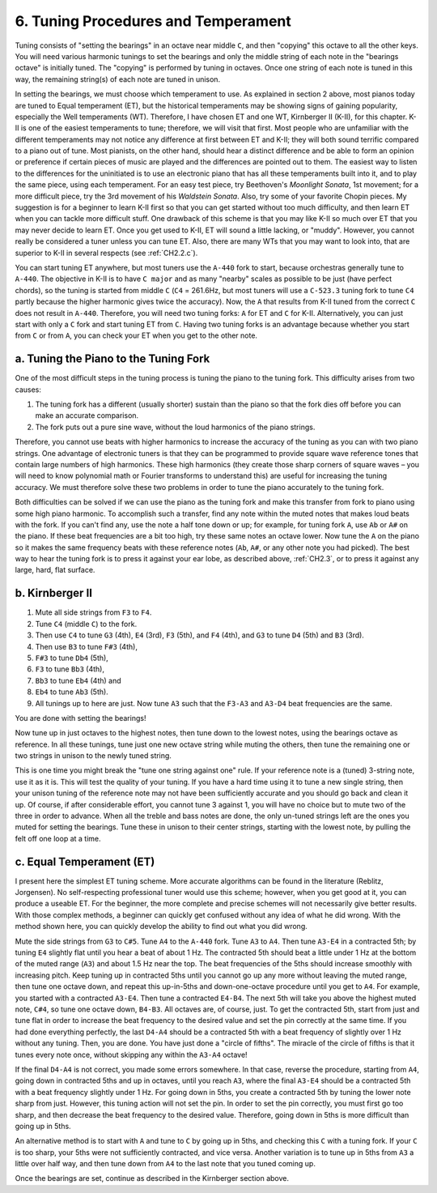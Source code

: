 .. _CH2.6:

6. Tuning Procedures and Temperament
------------------------------------

Tuning consists of "setting the bearings" in an octave near middle ``C``, and
then "copying" this octave to all the other keys. You will need various
harmonic tunings to set the bearings and only the middle string of each note in
the "bearings octave" is initially tuned. The "copying" is performed by tuning
in octaves. Once one string of each note is tuned in this way, the remaining
string(s) of each note are tuned in unison.

In setting the bearings, we must choose which temperament to use. As explained
in section 2 above, most pianos today are tuned to Equal temperament (ET), but
the historical temperaments may be showing signs of gaining popularity,
especially the Well temperaments (WT). Therefore, I have chosen ET and one WT,
Kirnberger II (K-II), for this chapter. K-II is one of the easiest temperaments
to tune; therefore, we will visit that first. Most people who are unfamiliar
with the different temperaments may not notice any difference at first between
ET and K-II; they will both sound terrific compared to a piano out of tune.
Most pianists, on the other hand, should hear a distinct difference and be able
to form an opinion or preference if certain pieces of music are played and the
differences are pointed out to them. The easiest way to listen to the
differences for the uninitiated is to use an electronic piano that has all
these temperaments built into it, and to play the same piece, using each
temperament. For an easy test piece, try Beethoven's *Moonlight Sonata*, 1st
movement; for a more difficult piece, try the 3rd movement of his *Waldstein
Sonata*. Also, try some of your favorite Chopin pieces. My suggestion is for a
beginner to learn K-II first so that you can get started without too much
difficulty, and then learn ET when you can tackle more difficult stuff. One
drawback of this scheme is that you may like K-II so much over ET that you may
never decide to learn ET. Once you get used to K-II, ET will sound a little
lacking, or "muddy". However, you cannot really be considered a tuner unless
you can tune ET. Also, there are many WTs that you may want to look into, that
are superior to K-II in several respects (see :ref:`CH2.2.c`).

You can start tuning ET anywhere, but most tuners use the ``A-440`` fork to
start, because orchestras generally tune to ``A-440``. The objective in K-II is
to have ``C major`` and as many "nearby" scales as possible to be just (have
perfect chords), so the tuning is started from middle ``C`` (``C4`` = 261.6Hz,
but most tuners will use a ``C-523.3`` tuning fork to tune ``C4`` partly
because the higher harmonic gives twice the accuracy). Now, the ``A`` that
results from K-II tuned from the correct ``C`` does not result in ``A-440``.
Therefore, you will need two tuning forks: ``A`` for ET and ``C`` for K-II.
Alternatively, you can just start with only a ``C`` fork and start tuning ET
from ``C``. Having two tuning forks is an advantage because whether you start
from ``C`` or from ``A``, you can check your ET when you get to the other note.

.. _CH2.6.a:

a. Tuning the Piano to the Tuning Fork
^^^^^^^^^^^^^^^^^^^^^^^^^^^^^^^^^^^^^^

One of the most difficult steps in the tuning process is tuning the piano to
the tuning fork. This difficulty arises from two causes: 

#. The tuning fork has a different (usually shorter) sustain than the piano so
   that the fork dies off before you can make an accurate comparison.
#. The fork puts out a pure sine wave, without the loud harmonics of the piano
   strings.

Therefore, you cannot use beats with higher harmonics to increase the accuracy
of the tuning as you can with two piano strings. One advantage of electronic
tuners is that they can be programmed to provide square wave reference tones
that contain large numbers of high harmonics. These high harmonics (they create
those sharp corners of square waves – you will need to know polynomial math or
Fourier transforms to understand this) are useful for increasing the tuning
accuracy. We must therefore solve these two problems in order to tune the piano
accurately to the tuning fork.

Both difficulties can be solved if we can use the piano as the tuning fork and
make this transfer from fork to piano using some high piano harmonic. To
accomplish such a transfer, find any note within the muted notes that makes
loud beats with the fork. If you can't find any, use the note a half tone down
or up; for example, for tuning fork ``A``, use ``Ab`` or ``A#`` on the piano.
If these beat frequencies are a bit too high, try these same notes an octave
lower. Now tune the ``A`` on the piano so it makes the same frequency beats
with these reference notes (``Ab``, ``A#``, or any other note you had picked).
The best way to hear the tuning fork is to press it against your ear lobe, as
described above, :ref:`CH2.3`, or to press it against any large, hard, flat
surface.

.. _CH2.6.b:

b. Kirnberger II
^^^^^^^^^^^^^^^^

#. Mute all side strings from ``F3`` to ``F4``. 
#. Tune ``C4`` (middle ``C``) to the fork. 
#. Then use ``C4`` to tune ``G3`` (4th), ``E4`` (3rd), ``F3`` (5th), and ``F4``
   (4th), and ``G3`` to tune ``D4`` (5th) and ``B3`` (3rd).
#. Then use ``B3`` to tune ``F#3`` (4th),
#. ``F#3`` to tune ``Db4`` (5th),
#. ``F3`` to tune ``Bb3`` (4th),
#. ``Bb3`` to tune ``Eb4`` (4th) and
#. ``Eb4`` to tune ``Ab3`` (5th). 
#. All tunings up to here are just. Now tune ``A3`` such that the ``F3-A3`` and
   ``A3-D4`` beat frequencies are the same.

You are done with setting the bearings!

Now tune up in just octaves to the highest notes, then tune down to the lowest
notes, using the bearings octave as reference. In all these tunings, tune just
one new octave string while muting the others, then tune the remaining one or
two strings in unison to the newly tuned string.

This is one time you might break the "tune one string against one" rule. If
your reference note is a (tuned) 3-string note, use it as it is. This will test
the quality of your tuning. If you have a hard time using it to tune a new
single string, then your unison tuning of the reference note may not have been
sufficiently accurate and you should go back and clean it up. Of course, if
after considerable effort, you cannot tune 3 against 1, you will have no choice
but to mute two of the three in order to advance. When all the treble and bass
notes are done, the only un-tuned strings left are the ones you muted for
setting the bearings. Tune these in unison to their center strings, starting
with the lowest note, by pulling the felt off one loop at a time.

.. _CH2.6.c:

c. Equal Temperament (ET)
^^^^^^^^^^^^^^^^^^^^^^^^^

I present here the simplest ET tuning scheme. More accurate algorithms can be
found in the literature (Reblitz, Jorgensen). No self-respecting professional
tuner would use this scheme; however, when you get good at it, you can produce
a useable ET. For the beginner, the more complete and precise schemes will not
necessarily give better results. With those complex methods, a beginner can
quickly get confused without any idea of what he did wrong. With the method
shown here, you can quickly develop the ability to find out what you did wrong.

Mute the side strings from ``G3`` to ``C#5``. Tune ``A4`` to the ``A-440``
fork. Tune ``A3`` to ``A4``. Then tune ``A3-E4`` in a contracted 5th; by tuning
``E4`` slightly flat until you hear a beat of about 1 Hz. The contracted 5th
should beat a little under 1 Hz at the bottom of the muted range (``A3``) and
about 1.5 Hz near the top. The beat frequencies of the 5ths should increase
smoothly with increasing pitch. Keep tuning up in contracted 5ths until you
cannot go up any more without leaving the muted range, then tune one octave
down, and repeat this up-in-5ths and down-one-octave procedure until you get to
``A4``. For example, you started with a contracted ``A3-E4``. Then tune a
contracted ``E4-B4``. The next 5th will take you above the highest muted note,
``C#4``, so tune one octave down, ``B4-B3``. All octaves are, of course, just.
To get the contracted 5th, start from just and tune flat in order to increase
the beat frequency to the desired value and set the pin correctly at the same
time. If you had done everything perfectly, the last ``D4-A4`` should be a
contracted 5th with a beat frequency of slightly over 1 Hz without any tuning.
Then, you are done. You have just done a "circle of fifths". The miracle of the
circle of fifths is that it tunes every note once, without skipping any within
the ``A3-A4`` octave!

If the final ``D4-A4`` is not correct, you made some errors somewhere. In that
case, reverse the procedure, starting from ``A4``, going down in contracted
5ths and up in octaves, until you reach ``A3``, where the final ``A3-E4``
should be a contracted 5th with a beat frequency slightly under 1 Hz. For going
down in 5ths, you create a contracted 5th by tuning the lower note sharp from
just. However, this tuning action will not set the pin. In order to set the pin
correctly, you must first go too sharp, and then decrease the beat frequency to
the desired value. Therefore, going down in 5ths is more difficult than going
up in 5ths.

An alternative method is to start with ``A`` and tune to ``C`` by going up in
5ths, and checking this ``C`` with a tuning fork. If your ``C`` is too sharp,
your 5ths were not sufficiently contracted, and vice versa. Another variation
is to tune up in 5ths from ``A3`` a little over half way, and then tune down
from ``A4`` to the last note that you tuned coming up.

Once the bearings are set, continue as described in the Kirnberger section above.
